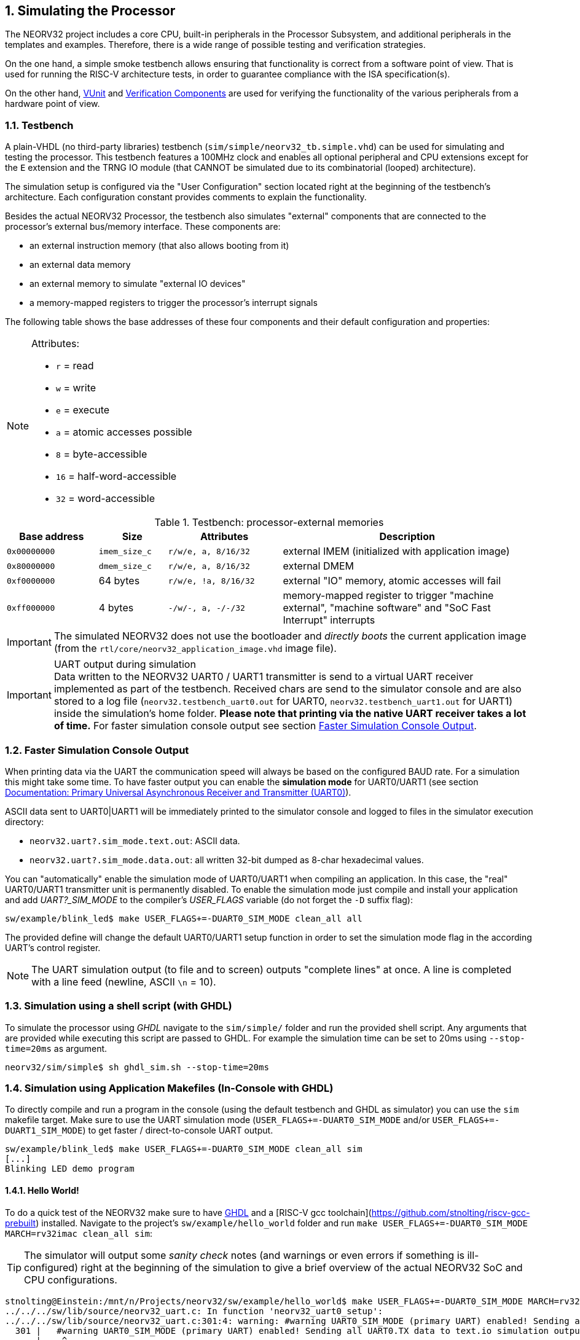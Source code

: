 <<<
:sectnums:
== Simulating the Processor

The NEORV32 project includes a core CPU, built-in peripherals in the Processor Subsystem, and additional peripherals in
the templates and examples.
Therefore, there is a wide range of possible testing and verification strategies.

On the one hand, a simple smoke testbench allows ensuring that functionality is correct from a software point of view.
That is used for running the RISC-V architecture tests, in order to guarantee compliance with the ISA specification(s).

On the other hand, http://vunit.github.io/[VUnit] and http://vunit.github.io/verification_components/user_guide.html[Verification Components] are used for verifying the functionality of the various peripherals from a hardware point of view.

:sectnums:
=== Testbench

A plain-VHDL (no third-party libraries) testbench (`sim/simple/neorv32_tb.simple.vhd`) can be used for simulating and
testing the processor.
This testbench features a 100MHz clock and enables all optional peripheral and CPU extensions except for the `E`
extension and the TRNG IO module (that CANNOT be simulated due to its combinatorial (looped) architecture).

The simulation setup is configured via the "User Configuration" section located right at the beginning of
the testbench's architecture. Each configuration constant provides comments to explain the functionality.

Besides the actual NEORV32 Processor, the testbench also simulates "external" components that are connected
to the processor's external bus/memory interface. These components are:

* an external instruction memory (that also allows booting from it)
* an external data memory
* an external memory to simulate "external IO devices"
* a memory-mapped registers to trigger the processor's interrupt signals

The following table shows the base addresses of these four components and their default configuration and
properties:

[NOTE]
====
Attributes:

* `r` = read
* `w` = write
* `e` = execute
* `a` = atomic accesses possible
* `8` = byte-accessible
* `16` = half-word-accessible
* `32` = word-accessible
====

.Testbench: processor-external memories
[cols="^4,>3,^5,<11"]
[options="header",grid="rows"]
|=======================
| Base address | Size          | Attributes           | Description
| `0x00000000` | `imem_size_c` | `r/w/e,  a, 8/16/32` | external IMEM (initialized with application image)
| `0x80000000` | `dmem_size_c` | `r/w/e,  a, 8/16/32` | external DMEM
| `0xf0000000` |      64 bytes | `r/w/e, !a, 8/16/32` | external "IO" memory, atomic accesses will fail
| `0xff000000` |       4 bytes | `-/w/-,  a,  -/-/32` | memory-mapped register to trigger "machine external", "machine software" and "SoC Fast Interrupt" interrupts
|=======================

[IMPORTANT]
The simulated NEORV32 does not use the bootloader and _directly boots_ the current application image (from
the `rtl/core/neorv32_application_image.vhd` image file).

.UART output during simulation
[IMPORTANT]
Data written to the NEORV32 UART0 / UART1 transmitter is send to a virtual UART receiver implemented
as part of the testbench. Received chars are send to the simulator console and are also stored to a log file
(`neorv32.testbench_uart0.out` for UART0, `neorv32.testbench_uart1.out` for UART1) inside the simulation's home folder.
**Please note that printing via the native UART receiver takes a lot of time.** For faster simulation console output
see section <<_faster_simulation_console_output>>.


:sectnums:
=== Faster Simulation Console Output

When printing data via the UART the communication speed will always be based on the configured BAUD
rate. For a simulation this might take some time. To have faster output you can enable the **simulation mode**
for UART0/UART1 (see section https://stnolting.github.io/neorv32/#_primary_universal_asynchronous_receiver_and_transmitter_uart0[Documentation: Primary Universal Asynchronous Receiver and Transmitter (UART0)]).

ASCII data sent to UART0|UART1 will be immediately printed to the simulator console and logged to files in the simulator
execution directory:

* `neorv32.uart?.sim_mode.text.out`: ASCII data.
* `neorv32.uart?.sim_mode.data.out`: all written 32-bit dumped as 8-char hexadecimal values.

You can "automatically" enable the simulation mode of UART0/UART1 when compiling an application.
In this case, the "real" UART0/UART1 transmitter unit is permanently disabled.
To enable the simulation mode just compile and install your application and add _UART?_SIM_MODE_ to the compiler's
_USER_FLAGS_ variable (do not forget the `-D` suffix flag):

[source, bash]
----
sw/example/blink_led$ make USER_FLAGS+=-DUART0_SIM_MODE clean_all all
----

The provided define will change the default UART0/UART1 setup function in order to set the simulation
mode flag in the according UART's control register.

[NOTE]
The UART simulation output (to file and to screen) outputs "complete lines" at once. A line is
completed with a line feed (newline, ASCII `\n` = 10).


:sectnums:
=== Simulation using a shell script (with GHDL)

To simulate the processor using _GHDL_ navigate to the `sim/simple/` folder and run the provided shell script.
Any arguments that are provided while executing this script are passed to GHDL.
For example the simulation time can be set to 20ms using `--stop-time=20ms` as argument.

[source, bash]
----
neorv32/sim/simple$ sh ghdl_sim.sh --stop-time=20ms
----


:sectnums:
=== Simulation using Application Makefiles (In-Console with GHDL)

To directly compile and run a program in the console (using the default testbench and GHDL
as simulator) you can use the `sim` makefile target. Make sure to use the UART simulation mode
(`USER_FLAGS+=-DUART0_SIM_MODE` and/or `USER_FLAGS+=-DUART1_SIM_MODE`) to get
faster / direct-to-console UART output.

[source, bash]
----
sw/example/blink_led$ make USER_FLAGS+=-DUART0_SIM_MODE clean_all sim
[...]
Blinking LED demo program
----


:sectnums:
==== Hello World!

To do a quick test of the NEORV32 make sure to have https://github.com/ghdl/ghdl[GHDL] and a
[RISC-V gcc toolchain](https://github.com/stnolting/riscv-gcc-prebuilt) installed.
Navigate to the project's `sw/example/hello_world` folder and run `make USER_FLAGS+=-DUART0_SIM_MODE MARCH=rv32imac clean_all sim`:

[TIP]
The simulator will output some _sanity check_ notes (and warnings or even errors if something is ill-configured)
right at the beginning of the simulation to give a brief overview of the actual NEORV32 SoC and CPU configurations.

[source, bash]
----
stnolting@Einstein:/mnt/n/Projects/neorv32/sw/example/hello_world$ make USER_FLAGS+=-DUART0_SIM_MODE MARCH=rv32imac clean_all sim
../../../sw/lib/source/neorv32_uart.c: In function 'neorv32_uart0_setup':
../../../sw/lib/source/neorv32_uart.c:301:4: warning: #warning UART0_SIM_MODE (primary UART) enabled! Sending all UART0.TX data to text.io simulation output instead of real UART0 transmitter. Use this for simulations only! [-Wcpp]
  301 |   #warning UART0_SIM_MODE (primary UART) enabled! Sending all UART0.TX data to text.io simulation output instead of real UART0 transmitter. Use this for simulations only! <1>
      |    ^~~~~~~
Memory utilization:
   text    data     bss     dec     hex filename
   4612       0     120    4732    127c main.elf <2>
Compiling ../../../sw/image_gen/image_gen
Installing application image to ../../../rtl/core/neorv32_application_image.vhd <3>
Simulating neorv32_application_image.vhd...
Tip: Compile application with USER_FLAGS+=-DUART[0/1]_SIM_MODE to auto-enable UART[0/1]'s simulation mode (redirect UART output to simulator console). <4>
Using simulation runtime args: --stop-time=10ms <5>
../rtl/core/neorv32_top.vhd:347:3:@0ms:(assertion note): NEORV32 PROCESSOR IO Configuration: GPIO MTIME UART0 UART1 SPI TWI PWM WDT CFS SLINK NEOLED XIRQ <6>
../rtl/core/neorv32_top.vhd:370:3:@0ms:(assertion note): NEORV32 PROCESSOR CONFIG NOTE: Boot configuration: Direct boot from memory (processor-internal IMEM).
../rtl/core/neorv32_top.vhd:394:3:@0ms:(assertion note): NEORV32 PROCESSOR CONFIG NOTE: Implementing on-chip debugger (OCD).
../rtl/core/neorv32_cpu.vhd:169:3:@0ms:(assertion note): NEORV32 CPU ISA Configuration (MARCH): RV32IMACU_Zbb_Zicsr_Zifencei_Zfinx_Debug
../rtl/core/neorv32_cpu.vhd:189:3:@0ms:(assertion note): NEORV32 CPU CONFIG NOTE: Implementing NO dedicated hardware reset for uncritical registers (default, might reduce area). Set package constant <dedicated_reset_c> = TRUE to configure a DEFINED reset value for all CPU registers.
../rtl/core/neorv32_imem.vhd:107:3:@0ms:(assertion note): NEORV32 PROCESSOR CONFIG NOTE: Implementing processor-internal IMEM as ROM (16384 bytes), pre-initialized with application (4612 bytes).
../rtl/core/neorv32_dmem.vhd:89:3:@0ms:(assertion note): NEORV32 PROCESSOR CONFIG NOTE: Implementing processor-internal DMEM (RAM, 8192 bytes).
../rtl/core/neorv32_wishbone.vhd:136:3:@0ms:(assertion note): NEORV32 PROCESSOR CONFIG NOTE: External Bus Interface - Implementing STANDARD Wishbone protocol.
../rtl/core/neorv32_wishbone.vhd:140:3:@0ms:(assertion note): NEORV32 PROCESSOR CONFIG NOTE: External Bus Interface - Implementing auto-timeout (255 cycles).
../rtl/core/neorv32_wishbone.vhd:144:3:@0ms:(assertion note): NEORV32 PROCESSOR CONFIG NOTE: External Bus Interface - Implementing LITTLE-endian byte order.
../rtl/core/neorv32_wishbone.vhd:148:3:@0ms:(assertion note): NEORV32 PROCESSOR CONFIG NOTE: External Bus Interface - Implementing registered RX path.
../rtl/core/neorv32_slink.vhd:161:3:@0ms:(assertion note): NEORV32 PROCESSOR CONFIG NOTE: Implementing 8 RX and 8 TX stream links.
<7>
                                                                                       ##
                                                                                       ##         ##   ##   ##
 ##     ##   #########   ########    ########   ##      ##   ########    ########      ##       ################
####    ##  ##          ##      ##  ##      ##  ##      ##  ##      ##  ##      ##     ##     ####            ####
## ##   ##  ##          ##      ##  ##      ##  ##      ##          ##         ##      ##       ##   ######   ##
##  ##  ##  #########   ##      ##  #########   ##      ##      #####        ##        ##     ####   ######   ####
##   ## ##  ##          ##      ##  ##    ##     ##    ##           ##     ##          ##       ##   ######   ##
##    ####  ##          ##      ##  ##     ##     ##  ##    ##      ##   ##            ##     ####            ####
##     ##    #########   ########   ##      ##      ##       ########   ##########     ##       ################
                                                                                       ##         ##   ##   ##
                                                                                       ##
Hello world! :)
----
<1> Notifier that "simulation mode" of UART0 is enabled (by the `USER_FLAGS+=-DUART0_SIM_MODE` makefile flag). All UART0 output is send to the simulator console.
<2> Final executable size (`text`) and _static_ data memory requirements (`data`, `bss`).
<3> The application code is _installed_ as pre-initialized IMEM. This is the default approach for simulation.
<4> A note regarding UART "simulation mode", but we have already enabled that.
<5> List of (default) arguments that were send to the simulator. Here: maximum simulation time (10ms).
<6> "Sanity checks" from the core's VHDL files. These reports give some brief information about the SoC/CPU configuration (-> generics). If there are problems with the current configuration, an ERROR will appear.
<7> Execution of the actual program starts.


:sectnums:
=== Advanced Simulation using VUnit

https://vunit.github.io/[VUnit] is an open source unit testing framework for VHDL/SystemVerilog.
It allows continuous and automated testing of HDL code by complementing traditional testing methodologies.
The motto of VUnit is _"testing early and often"_ through automation.

VUnit is composed by a http://vunit.github.io/py/ui.html[Python interface] and multiple optional
http://vunit.github.io/vhdl_libraries.html[VHDL libraries].
The Python interface allows declaring sources and simulation options, and it handles the compilation, execution and
gathering of the results regardless of the simulator used.
That allows having a single `run.py` script to be used with GHDL, ModelSim/QuestaSim, Riviera PRO, etc.
On the other hand, the VUnit's VHDL libraries provide utilities for assertions, logging, having virtual queues, handling CSV files, etc.
The http://vunit.github.io/verification_components/user_guide.html[Verification Component Library] uses those features
for abstracting away bit-toggling when verifying standard interfaces such as Wishbone, AXI, Avalon, UARTs, etc.

Testbench sources in `sim` (such as `sim/neorv32_tb.vhd` and `sim/uart_rx*.vhd`) use VUnit's VHDL libraries for testing
NEORV32 and peripherals.
The entry-point for executing the tests is `sim/run.py`.

[source, bash]
----
# ./sim/run.py -l
neorv32.neorv32_tb.all
Listed 1 tests

# ./sim/run.py -v
Compiling into neorv32:   rtl/core/neorv32_uart.vhd                                                                                            passed
Compiling into neorv32:   rtl/core/neorv32_twi.vhd                                                                                             passed
Compiling into neorv32:   rtl/core/neorv32_trng.vhd                                                                                            passed
...
----

See http://vunit.github.io/user_guide.html[VUnit: User Guide] and http://vunit.github.io/cli.html[VUnit: Command Line Interface] for further info about VUnit's features.
